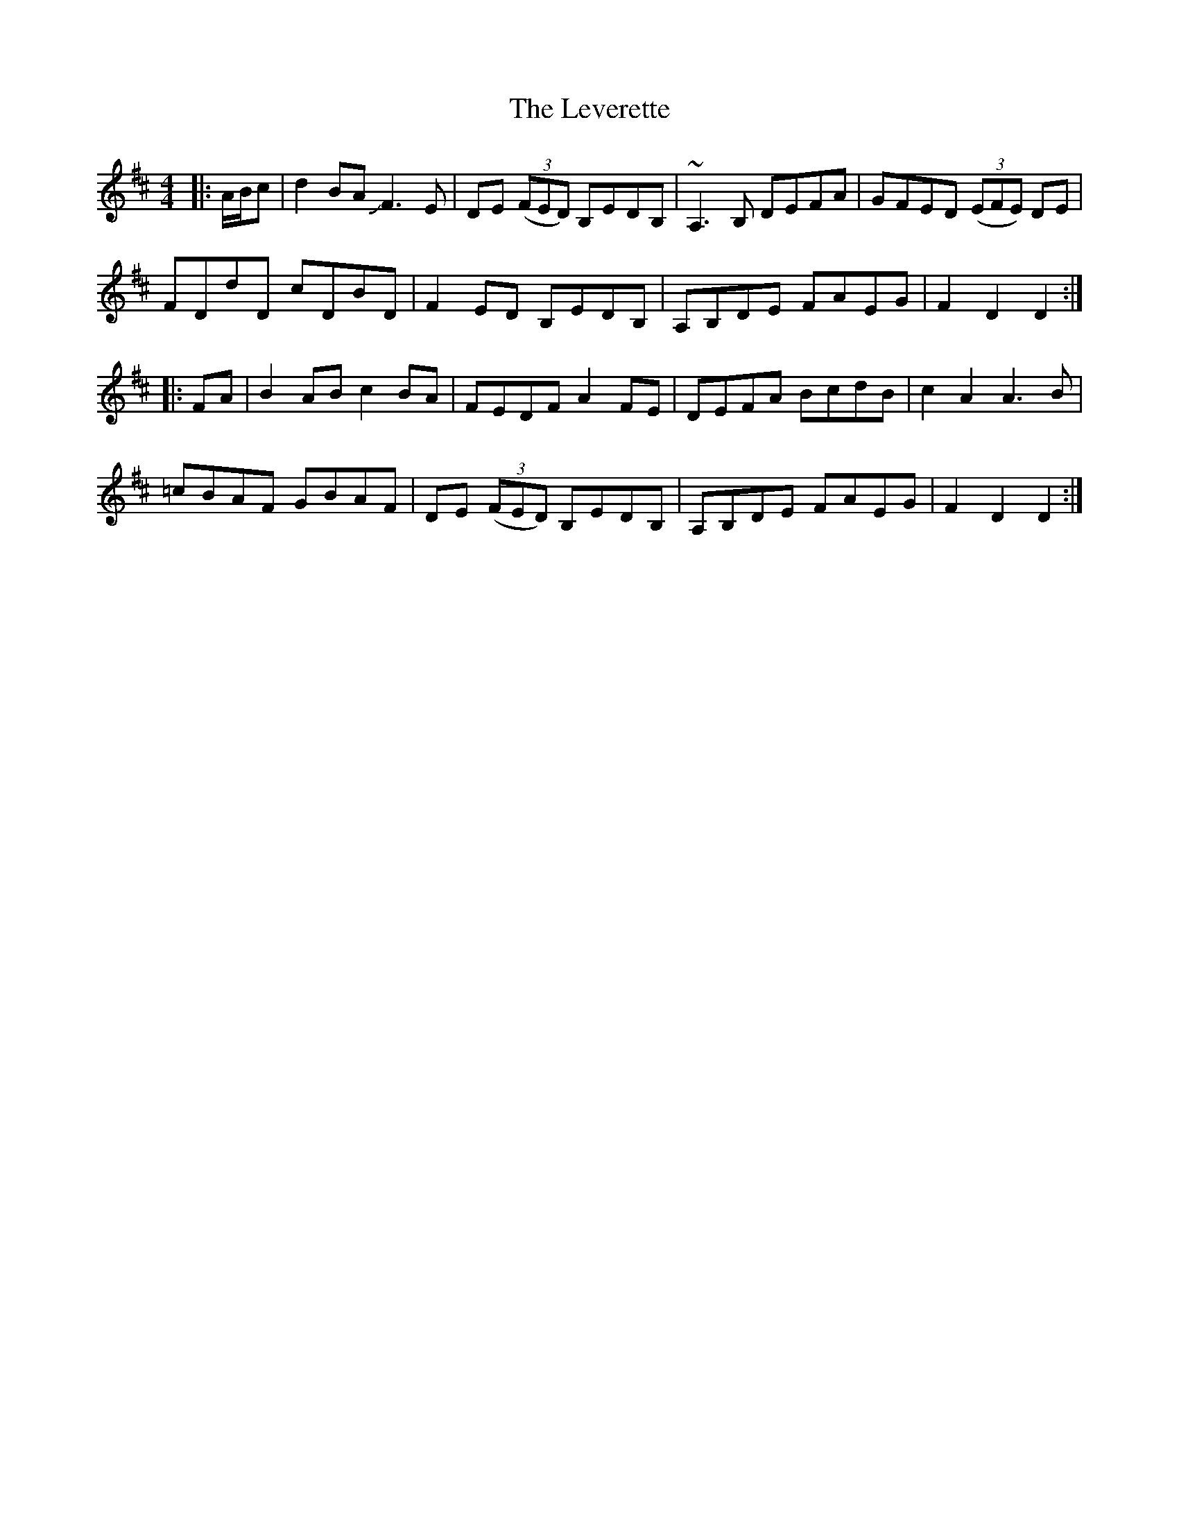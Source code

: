 X: 23473
T: Leverette, The
R: hornpipe
M: 4/4
K: Dmajor
|:A/B/c|d2 BA JF3E|DE ((3FED) B,EDB,|~A,3B, DEFA|GFED ((3EFE) DE|
FDdD cDBD|F2ED B,EDB,|A,B,DE FAEG|F2D2D2:|
|:FA|B2 AB c2BA|FEDF A2FE|DEFA BcdB|c2A2A3B|
=cBAF GBAF|DE ((3FED) B,EDB,|A,B,DE FAEG|F2D2D2:|

